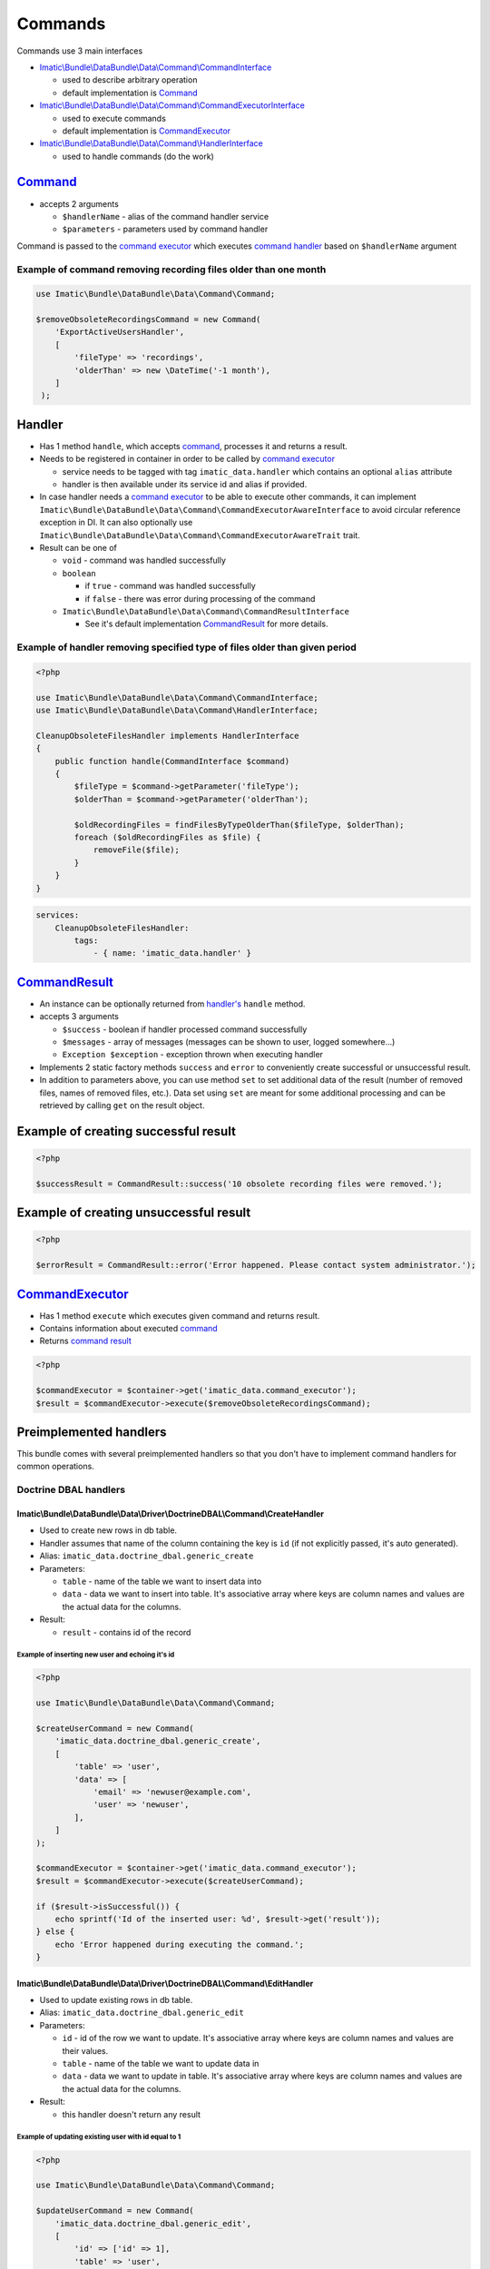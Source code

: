 ========
Commands
========

Commands use 3 main interfaces

- `Imatic\\Bundle\\DataBundle\\Data\\Command\\CommandInterface </Data/Command/CommandInterface.php>`_

  - used to describe arbitrary operation
  - default implementation is `Command <command_h_>`_

- `Imatic\\Bundle\\DataBundle\\Data\\Command\\CommandExecutorInterface </Data/Command/CommandExecutorInterface.php>`_

  - used to execute commands
  - default implementation is `CommandExecutor <command_executor_h_>`_

- `Imatic\\Bundle\\DataBundle\\Data\\Command\\HandlerInterface </Data/Command/HandlerInterface.php>`_

  - used to handle commands (do the work)

.. _command_h:

`Command </Data/Command/Command.php>`_
--------------------------------------

- accepts 2 arguments

  - ``$handlerName`` - alias of the command handler service
  - ``$parameters`` - parameters used by command handler

Command is passed to the `command executor <command_executor_h_>`_ which executes `command handler <handler_>`_ based
on ``$handlerName`` argument


Example of command removing recording files older than one month
^^^^^^^^^^^^^^^^^^^^^^^^^^^^^^^^^^^^^^^^^^^^^^^^^^^^^^^^^^^^^^^^

.. sourcecode:: php

   use Imatic\Bundle\DataBundle\Data\Command\Command;

   $removeObsoleteRecordingsCommand = new Command(
       'ExportActiveUsersHandler',
       [
           'fileType' => 'recordings',
           'olderThan' => new \DateTime('-1 month'),
       ]
    );

Handler
-------

- Has 1 method ``handle``, which accepts `command <command_h_>`_, processes it and returns a result.
- Needs to be registered in container in order to be called by `command executor <CommandExecutor_>`_

  - service needs to be tagged with tag ``imatic_data.handler`` which contains an optional ``alias`` attribute
  - handler is then available under its service id and alias if provided.

- In case handler needs a `command executor <command_executor_h_>`_ to be able to execute other commands,
  it can implement ``Imatic\Bundle\DataBundle\Data\Command\CommandExecutorAwareInterface`` to avoid circular reference
  exception in DI. It can also optionally use ``Imatic\Bundle\DataBundle\Data\Command\CommandExecutorAwareTrait`` trait.
- Result can be one of

  - ``void`` - command was handled successfully
  - ``boolean``

    - if ``true`` - command was handled successfully
    - if ``false`` - there was error during processing of the command

  - ``Imatic\Bundle\DataBundle\Data\Command\CommandResultInterface``

    - See it's default implementation `CommandResult <command_result_h_>`_ for more details.


Example of handler removing specified type of files older than given period
^^^^^^^^^^^^^^^^^^^^^^^^^^^^^^^^^^^^^^^^^^^^^^^^^^^^^^^^^^^^^^^^^^^^^^^^^^^

.. sourcecode:: php

   <?php

   use Imatic\Bundle\DataBundle\Data\Command\CommandInterface;
   use Imatic\Bundle\DataBundle\Data\Command\HandlerInterface;

   CleanupObsoleteFilesHandler implements HandlerInterface
   {
       public function handle(CommandInterface $command)
       {
           $fileType = $command->getParameter('fileType');
           $olderThan = $command->getParameter('olderThan');

           $oldRecordingFiles = findFilesByTypeOlderThan($fileType, $olderThan);
           foreach ($oldRecordingFiles as $file) {
               removeFile($file);
           }
       }
   }

.. sourcecode:: yaml

   services:
       CleanupObsoleteFilesHandler:
           tags:
               - { name: 'imatic_data.handler' }

.. _command_result_h:

`CommandResult </Data/Command/CommandResult.php>`_
--------------------------------------------------

- An instance can be optionally returned from `handler's <Handler_>`_ ``handle`` method.
- accepts 3 arguments

  - ``$success`` - boolean if handler processed command successfully
  - ``$messages`` - array of messages (messages can be shown to user, logged somewhere...)
  - ``Exception $exception`` - exception thrown when executing handler

- Implements 2 static factory methods ``success`` and ``error`` to conveniently create successful or unsuccessful
  result.
- In addition to parameters above, you can use method ``set`` to set additional data of the result (number of removed
  files, names of removed files, etc.). Data set using ``set`` are meant for some additional processing and can be
  retrieved by calling ``get`` on the result object.

Example of creating successful result
-------------------------------------

.. sourcecode:: php

   <?php

   $successResult = CommandResult::success('10 obsolete recording files were removed.');

Example of creating unsuccessful result
---------------------------------------

.. sourcecode:: php

   <?php

   $errorResult = CommandResult::error('Error happened. Please contact system administrator.');

.. _command_executor_h:

`CommandExecutor </Data/Command/CommandExecutor.php>`_
------------------------------------------------------

- Has 1 method ``execute`` which executes given command and returns result.
- Contains information about executed `command <command_h_>`_
- Returns `command result <command_result_h_>`_

.. sourcecode:: php

   <?php

   $commandExecutor = $container->get('imatic_data.command_executor');
   $result = $commandExecutor->execute($removeObsoleteRecordingsCommand);

Preimplemented handlers
-----------------------

This bundle comes with several preimplemented handlers so that you don't have to implement command handlers for common
operations.

Doctrine DBAL handlers
^^^^^^^^^^^^^^^^^^^^^^

Imatic\\Bundle\\DataBundle\\Data\\Driver\\DoctrineDBAL\\Command\\CreateHandler
""""""""""""""""""""""""""""""""""""""""""""""""""""""""""""""""""""""""""""""

- Used to create new rows in db table.
- Handler assumes that name of the column containing the key is ``id`` (if not explicitly passed, it's auto generated).
- Alias: ``imatic_data.doctrine_dbal.generic_create``
- Parameters:

  - ``table`` - name of the table we want to insert data into
  - ``data`` - data we want to insert into table. It's associative array where keys are column names and values are the
    actual data for the columns.

- Result:

  - ``result`` - contains id of the record

Example of inserting new user and echoing it's id
*************************************************

.. sourcecode:: php

   <?php

   use Imatic\Bundle\DataBundle\Data\Command\Command;

   $createUserCommand = new Command(
       'imatic_data.doctrine_dbal.generic_create',
       [
           'table' => 'user',
           'data' => [
               'email' => 'newuser@example.com',
               'user' => 'newuser',
           ],
       ]
   );

   $commandExecutor = $container->get('imatic_data.command_executor');
   $result = $commandExecutor->execute($createUserCommand);

   if ($result->isSuccessful()) {
       echo sprintf('Id of the inserted user: %d', $result->get('result'));
   } else {
       echo 'Error happened during executing the command.';
   }

Imatic\\Bundle\\DataBundle\\Data\\Driver\\DoctrineDBAL\\Command\\EditHandler
""""""""""""""""""""""""""""""""""""""""""""""""""""""""""""""""""""""""""""

- Used to update existing rows in db table.
- Alias: ``imatic_data.doctrine_dbal.generic_edit``
- Parameters:

  - ``id`` - id of the row we want to update. It's associative array where keys are column names and values are their
    values.
  - ``table`` - name of the table we want to update data in
  - ``data`` - data we want to update in table. It's associative array where keys are column names and values are the
    actual data for the columns.

- Result:

  - this handler doesn't return any result

Example of updating existing user with id equal to 1
****************************************************

.. sourcecode:: php

   <?php

   use Imatic\Bundle\DataBundle\Data\Command\Command;

   $updateUserCommand = new Command(
       'imatic_data.doctrine_dbal.generic_edit',
       [
           'id' => ['id' => 1],
           'table' => 'user',
           'data' => [
               'email' => 'updatedemail@example.com',
           ],
       ]
   );

   $commandExecutor = $container->get('imatic_data.command_executor');
   $result = $commandExecutor->execute($updateUserCommand);

   if ($result->isSuccessful()) {
       echo 'Email was successfully updated';
   } else {
       echo 'Error happened during updating of the email';
   }

Imatic\\Bundle\\DataBundle\\Data\\Driver\\DoctrineDBAL\\Command\\CreateOrEditHandler
""""""""""""""""""""""""""""""""""""""""""""""""""""""""""""""""""""""""""""""""""""

- Used to create new row in case one doesn't already exist (based on specified criteria) or edit existing one.
- Handler assumes that name of the column with primary key is ``id``.
- Alias: ``imatic_data.doctrine_dbal.generic_create_or_edit``
- Parameters:

  - ``columnValues`` - columns used to search existing record
  - ``table`` - table to search/update/insert records into
  - ``data`` - data to update in the new or existing row

- Result:

  - based on if data were created or updated, result is same as the one for generic create and update handlers

Example of creating or updating user with given email address
*************************************************************

- In the end we want to have user in our database with following columns

  - ``email`` - user@example.com
  - ``username`` - user

- In case, user with given email doesn't exist, we want to create him
- In case, user with given email does exist, we want his ``username`` to be ``user``

.. sourcecode:: php

   <?php

   use Imatic\Bundle\DataBundle\Data\Command\Command;

   $createOrUpdateUserCommand = new Command(
       'imatic_data.doctrine_dbal.generic_create_or_edit',
       [
           'columnValues' => [
               'email' => 'user@example.com',
            ],
           'table' => 'user',
           'data' => [
               'email' => 'user@example.com',
               'username' => 'user',
           ],
       ]
   );

   $commandExecutor = $container->get('imatic_data.command_executor');
   $result = $commandExecutor->execute($createOrUpdateUserCommand);

   if ($result->isSuccessful()) {
       echo 'User was successfully updated';
   } else {
       echo 'Error happened during updating of the user';
   }

Imatic\\Bundle\\DataBundle\\Data\\Driver\\DoctrineDBAL\\Command\\DeleteHandler
""""""""""""""""""""""""""""""""""""""""""""""""""""""""""""""""""""""""""""""

- Used to delete row from db
- Alias: ``imatic_data.doctrine_dbal.generic_delete``
- Parameters:

  - ``id`` - id of the row we want to delete. It's associative array where keys are column names and values are their
    values.
  - ``table`` - name of the table we want to delete the row in

- Result:

  - this handler doesn't return any result

Example of deleting user with id 3
**********************************

.. sourcecode:: php

   <?php

   use Imatic\Bundle\DataBundle\Data\Command\Command;

   $deleteUserCommand = new Command(
       'imatic_data.doctrine_dbal.generic_delete',
       [
           'id' => ['id' => 3],
           'table' => 'user',
       ]
   );

   $commandExecutor = $container->get('imatic_data.command_executor');
   $result = $commandExecutor->execute($deleteUserCommand);

   if ($result->isSuccessful()) {
       echo 'User was successfully deleted';
   } else {
       echo 'Error happened during deleting of the user';
   }

Imatic\\Bundle\\DataBundle\\Data\\Driver\\DoctrineDBAL\\Command\\SoftDeleteHandler
""""""""""""""""""""""""""""""""""""""""""""""""""""""""""""""""""""""""""""""""""

- Used to mark row in table as deleted.
- Handler assumes that:

  - column in which primary key is stored is named ``id``
  - table has column ``deleted_at`` which stores time at which row was marked as deleted

- Alias: ``imatic_data.doctrine_dbal.generic_soft_delete``
- Parameters:

  - ``id`` - id of the row we want to mark as deleted
  - ``table`` - table the row is in

- Result:

  - this handler doesn't return any result

Example of marking user with id 4 as deleted
********************************************

.. sourcecode:: php

   <?php

   use Imatic\Bundle\DataBundle\Data\Command\Command;

   $softDeleteUserCommand = new Command(
       'imatic_data.doctrine_dbal.generic_soft_delete',
       [
           'id' => ['id' => 4],
           'table' => 'user',
       ]
   );

   $commandExecutor = $container->get('imatic_data.command_executor');
   $result = $commandExecutor->execute($softDeleteUserCommand);

   if ($result->isSuccessful()) {
       echo 'User was successfully deleted';
   } else {
       echo 'Error happened during deleting of the user';
   }

Doctrine ORM handlers
^^^^^^^^^^^^^^^^^^^^^

Imatic\\Bundle\\DataBundle\\Data\\Driver\\DoctrineORM\\Command\\CreateHandler
"""""""""""""""""""""""""""""""""""""""""""""""""""""""""""""""""""""""""""""

- Used to store new object in db.
- Alias: ``imatic_data.generic_create``
- Parameters:

  - ``class`` - class of the object we want to store into db
  - ``data`` - object of the class we want to store into db

- Result:

  - this handler doesn't return any result

Example of storing new user in db
*********************************

.. sourcecode:: php

   <?php

   use Imatic\Bundle\DataBundle\Data\Command\Command;

   $newUser = new User();
   $newUser->setEmail('new@example.com');
   $newUser->setUsername('newuser');

   $createUserCommand = new Command(
       'imatic_data.generic_create',
       [
           'class' => User::class,
           'data' => $newUser,
       ]
   );

   $commandExecutor = $container->get('imatic_data.command_executor');
   $result = $commandExecutor->execute($createUserCommand);

   if ($result->isSuccessful()) {
       echo 'User was successfully created';
   } else {
       echo 'Error happened during creating of the user';
   }

Imatic\\Bundle\\DataBundle\\Data\\Driver\\DoctrineORM\\Command\\EditHandler
"""""""""""""""""""""""""""""""""""""""""""""""""""""""""""""""""""""""""""

- Used to update db with edited data.
- Alias: ``imatic_data.generic_edit``
- Parameters:

  - ``class`` - class of the object we want to store into db
  - ``data`` - object of the class we want to store into db

- Result:

  - this handler doesn't return any result

Example of updating db with updated user
****************************************

.. sourcecode:: php

   <?php

   use Imatic\Bundle\DataBundle\Data\Command\Command;

   $updatedUser = findUserById(3);
   $updatedUser->setUsername('updatedusername');

   $updateUserCommand = new Command(
       'imatic_data.generic_edit',
       [
           'class' => User::class,
           'data' => $updatedUser,
       ]
   );

   $commandExecutor = $container->get('imatic_data.command_executor');
   $result = $commandExecutor->execute($updateUserCommand);

   if ($result->isSuccessful()) {
       echo 'User was successfully updated';
   } else {
       echo 'Error happened during updating of the user';
   }

Imatic\\Bundle\\DataBundle\\Data\\Driver\\DoctrineORM\\Command\\DeleteHandler
"""""""""""""""""""""""""""""""""""""""""""""""""""""""""""""""""""""""""""""

- Used to delete existing object from db.
- At least one of ``data`` and ``query_object`` parameters have to be specified.
- Alias: ``imatic_data.generic_delete``
- Parameters:

  - ``class`` - class of the object we want to store into db
  - ``data`` - object of the class we want to remove from db
  - ``query_object`` - query object returning the object of the class

- Result:

  - this handler doesn't return any result

Example of deleting user
************************

.. sourcecode:: php

   <?php

   use Imatic\Bundle\DataBundle\Data\Command\Command;


   $user = findUserById(5);

   $deleteUserCommand = new Command(
       'imatic_data.generic_delete',
       [
           'class' => User::class,
           'data' => $user,
       ]
   );

   $commandExecutor = $container->get('imatic_data.command_executor');
   $result = $commandExecutor->execute($deleteUserCommand);

   if ($result->isSuccessful()) {
       echo 'User was successfully deleted';
   } else {
       echo 'Error happened during deleting of the user';
   }

Imatic\\Bundle\\DataBundle\\Data\\Driver\\DoctrineORM\\Command\\BatchHandler
""""""""""""""""""""""""""""""""""""""""""""""""""""""""""""""""""""""""""""

- Used to execute given command for each object returned by executing query builder.
- Arguments:

  - ``RecordIterator``

    - service: ``imatic_data.driver.doctrine_orm.record_iterator`` (used to iterate through records with use of
      pagination)

  - ``$commandName``

    - alias of the command to execute for each record

  - ``$commandParameters``

    - parameters for the command

- Parameters:

  - ``batch_query``

    - query object which will be executed by the handler. Results will be passed into the command one by one.

  - ``batch_command_parameters`` (optional)

    - additional parameters for the command (parameters specified already in ``$commandParameters`` argument will be
      replaced by these). ``data`` parameter containing current object is first added to the list of parameters.

  - ``batch_command_parameters_callback`` (optional)

    - callback taking current parameters as argument and returning final array of parameters passed to the command

Example of deleting all inactive users
**************************************

- We already have command for deleting objects ``imatic_data.generic_delete``. That command removes only single object
  though.

First we register ``BatchHandler`` which will execute ``imatic_data.generic_delete`` command for each object returned
by a query object.

.. sourcecode:: yaml

   app.delete_inactive_users:
       class: Imatic\Bundle\DataBundle\Data\Driver\DoctrineORM\Command\BatchHandler
       arguments:
           - '@imatic_data.driver.doctrine_orm.record_iterator'
           - '@imatic_data.generic_delete'
           - { class: User }
       tags:
           - { name: 'imatic.data_handler', alias: 'delete_inactive_users' }

Then we can execute the command. As batch command passes the user object to the child command in ``data`` parameter,
but our delete handler expects the user object in ``object`` parameter, we have to convert parameters using
``batch_command_parameters_callback``.

.. sourcecode:: php

   <?php

   use Imatic\Bundle\DataBundle\Data\Command\Command;

   $commandExecutor = $container->get('imatic_data.command_executor');
   $commandExecutor->execute(new Command(
       'delete_inactive_users',
       [
           'batch_query' => new InactiveUsersQuery(),
           'batch_command_parameters_callback' => function (array $commandParameters) {
               $commandParameters['object'] = $commandParameters['data'];

               return $commandParameters;
           }
       ]
   ));


